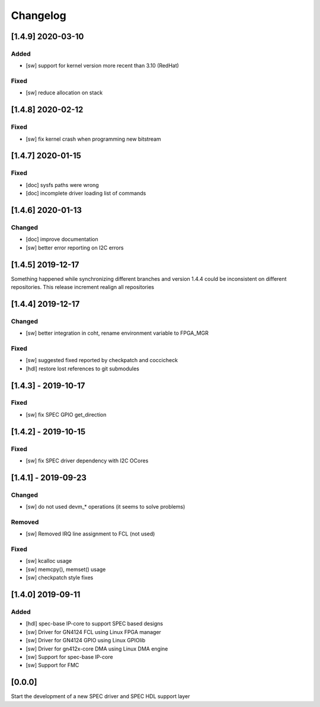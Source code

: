 =========
Changelog
=========


[1.4.9] 2020-03-10
==================
Added
-----
- [sw] support for kernel version more recent than 3.10 (RedHat)

Fixed
-----
- [sw] reduce allocation on stack

[1.4.8] 2020-02-12
==================
Fixed
-----
- [sw] fix kernel crash when programming new bitstream

[1.4.7] 2020-01-15
==================
Fixed
-------
- [doc] sysfs paths were wrong
- [doc] incomplete driver loading list of commands

[1.4.6] 2020-01-13
==================
Changed
-------
- [doc] improve documentation
- [sw] better error reporting on I2C errors

[1.4.5] 2019-12-17
==================
Something happened while synchronizing different branches and version 1.4.4
could be inconsistent on different repositories. This release increment realign
all repositories

[1.4.4] 2019-12-17
==================
Changed
-----
- [sw] better integration in coht, rename environment variable to FPGA_MGR
Fixed
-----
- [sw] suggested fixed reported by checkpatch and coccicheck
- [hdl] restore lost references to git submodules

[1.4.3] - 2019-10-17
====================
Fixed
-----
- [sw] fix SPEC GPIO get_direction

[1.4.2] - 2019-10-15
====================
Fixed
-----
- [sw] fix SPEC driver dependency with I2C OCores

[1.4.1] - 2019-09-23
====================
Changed
-------
- [sw] do not used devm_* operations (it seems to solve problems)
Removed
-------
- [sw] Removed IRQ line assignment to FCL (not used)
Fixed
-----
- [sw] kcalloc usage
- [sw]  memcpy(), memset() usage
- [sw] checkpatch style fixes

[1.4.0] 2019-09-11
==================
Added
-----
- [hdl] spec-base IP-core to support SPEC based designs
- [sw] Driver for GN4124 FCL using Linux FPGA manager
- [sw] Driver for GN4124 GPIO using Linux GPIOlib
- [sw] Driver for gn412x-core DMA using Linux DMA engine
- [sw] Support for spec-base IP-core
- [sw] Support for FMC

[0.0.0]
=======
Start the development of a new SPEC driver and SPEC HDL support layer
